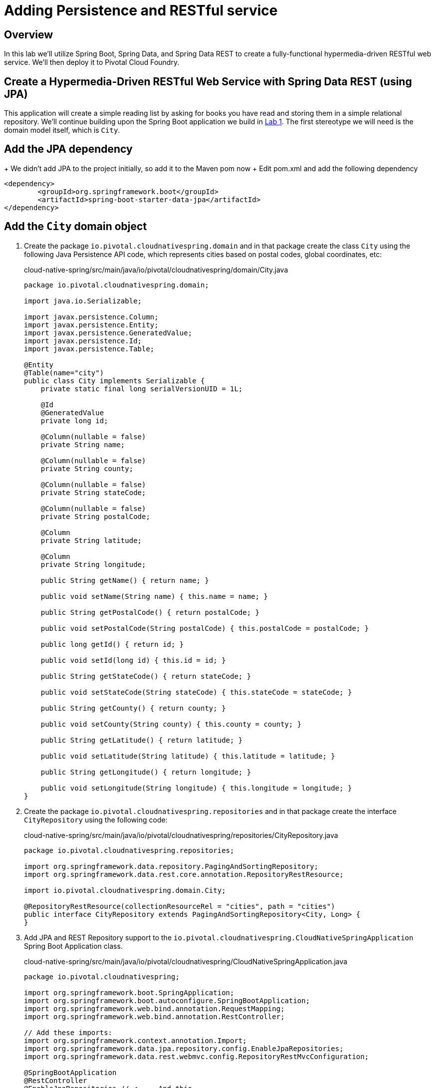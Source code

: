 ifdef::env-github[]
:tip-caption: :bulb:
:note-caption: :information_source:
:important-caption: :heavy_exclamation_mark:
:caution-caption: :fire:
:warning-caption: :warning:
endif::[]

= Adding Persistence and RESTful service

== Overview

[.lead]
In this lab we'll utilize Spring Boot, Spring Data, and Spring Data REST to create a fully-functional hypermedia-driven RESTful web service. We'll then deploy it to Pivotal Cloud Foundry.

== Create a Hypermedia-Driven RESTful Web Service with Spring Data REST (using JPA)

This application will create a simple reading list by asking for books you have read and storing them in a simple relational repository. We'll continue building upon the Spring Boot application we build in link:../lab01/lab01.adoc[Lab 1].  The first stereotype we will need is the domain model itself, which is `City`.

== Add the JPA dependency 
+ We didn't add JPA to the project initially, so add it to the Maven pom now
+ Edit pom.xml and add the following dependency
[source,xml,numbered]

<dependency>
	<groupId>org.springframework.boot</groupId>
	<artifactId>spring-boot-starter-data-jpa</artifactId>
</dependency>

== Add the `City` domain object
. Create the package `io.pivotal.cloudnativespring.domain` and in that package create the class `City` using the following Java Persistence API code, which represents cities based on postal codes, global coordinates, etc:
+
.cloud-native-spring/src/main/java/io/pivotal/cloudnativespring/domain/City.java
[source,java,numbered]
----
package io.pivotal.cloudnativespring.domain;

import java.io.Serializable;

import javax.persistence.Column;
import javax.persistence.Entity;
import javax.persistence.GeneratedValue;
import javax.persistence.Id;
import javax.persistence.Table;

@Entity
@Table(name="city")
public class City implements Serializable {
    private static final long serialVersionUID = 1L;

    @Id
    @GeneratedValue
    private long id;

    @Column(nullable = false)
    private String name;

    @Column(nullable = false)
    private String county;

    @Column(nullable = false)
    private String stateCode;

    @Column(nullable = false)
    private String postalCode;

    @Column
    private String latitude;

    @Column
    private String longitude;

    public String getName() { return name; }

    public void setName(String name) { this.name = name; }

    public String getPostalCode() { return postalCode; }

    public void setPostalCode(String postalCode) { this.postalCode = postalCode; }

    public long getId() { return id; }

    public void setId(long id) { this.id = id; }

    public String getStateCode() { return stateCode; }

    public void setStateCode(String stateCode) { this.stateCode = stateCode; }

    public String getCounty() { return county; }

    public void setCounty(String county) { this.county = county; }

    public String getLatitude() { return latitude; }

    public void setLatitude(String latitude) { this.latitude = latitude; }

    public String getLongitude() { return longitude; }

    public void setLongitude(String longitude) { this.longitude = longitude; }
}
----

. Create the package `io.pivotal.cloudnativespring.repositories` and in that package create the interface `CityRepository` using the following code:
+
.cloud-native-spring/src/main/java/io/pivotal/cloudnativespring/repositories/CityRepository.java
[source,java,numbered]
----
package io.pivotal.cloudnativespring.repositories;

import org.springframework.data.repository.PagingAndSortingRepository;
import org.springframework.data.rest.core.annotation.RepositoryRestResource;

import io.pivotal.cloudnativespring.domain.City;

@RepositoryRestResource(collectionResourceRel = "cities", path = "cities")
public interface CityRepository extends PagingAndSortingRepository<City, Long> {
}
----

. Add JPA and REST Repository support to the `io.pivotal.cloudnativespring.CloudNativeSpringApplication` Spring Boot Application class.
+
.cloud-native-spring/src/main/java/io/pivotal/cloudnativespring/CloudNativeSpringApplication.java
[source,java,numbered]
----
package io.pivotal.cloudnativespring;

import org.springframework.boot.SpringApplication;
import org.springframework.boot.autoconfigure.SpringBootApplication;
import org.springframework.web.bind.annotation.RequestMapping;
import org.springframework.web.bind.annotation.RestController;

// Add these imports:
import org.springframework.context.annotation.Import;
import org.springframework.data.jpa.repository.config.EnableJpaRepositories;
import org.springframework.data.rest.webmvc.config.RepositoryRestMvcConfiguration;

@SpringBootApplication
@RestController
@EnableJpaRepositories // <---- And this
@Import(RepositoryRestMvcConfiguration.class) // <---- And this
public class CloudNativeSpringApplication {

	public static void main(String[] args) {
		SpringApplication.run(CloudNativeSpringApplication.class, args);
	}

	@RequestMapping("/")
	public String hello() {
		return "Hello World!";
	}
}
----

== Run the _cloud-native-spring_ Application

. Run the application using the project's Maven Wrapper command:
+
[source,bash]
----
CN-Workshop/labs/my_work/cloud-native-spring $ ./mvnw spring-boot:run
----

. Access the application using `curl` or your web browser using the newly added REST repository endpoint at http://localhost:8080/cities. You'll see that the primary endpoint automatically exposes the ability to page, size, and sort the response JSON.
+
[source,bash]
----
$ curl -i http://localhost:8080/cities
HTTP/1.1 200
X-Application-Context: application
Content-Type: application/hal+json;charset=UTF-8
Transfer-Encoding: chunked
Date: Thu, 02 Nov 2017 04:10:15 GMT

{
  "_embedded" : {
    "cities" : [ ]
  },
  "_links" : {
    "self" : {
      "href" : "http://localhost:8080/cities{?page,size,sort}",
      "templated" : true
    },
    "profile" : {
      "href" : "http://localhost:8080/profile/cities"
    }
  },
  "page" : {
    "size" : 20,
    "totalElements" : 0,
    "totalPages" : 0,
    "number" : 0
  }
}
----

So what have you done? Created four small classes (including our unit test) and one build file, resulting in a fully-functional REST microservice. The application's `DataSource` is created automatically by Spring Boot using the in-memory database because no other `DataSource` was detected in the project.

Next we'll import some data.

== Importing Data

. Add this https://raw.githubusercontent.com/Pivotal-Field-Engineering/CN-Workshop/master/labs/lab02/import.sql[import.sql file] found in *CN-Workshop/labs/lab02/* to `src/main/resources`. This is a rather large dataset containing all of the postal codes in the United States and its territories. This file will automatically be picked up by Hibernate and imported into the in-memory database.
+
[source,bash]
----
CN-Workshop/labs/my_work/cloud-native-spring $ cp ../../lab02/import.sql src/main/resources/.
----

. Restart the application.
+
[source,bash]
----
CN-Workshop/labs/my_work/cloud-native-spring $ ./mvnw spring-boot:run
----

. Access the application again: http://localhost:8080/cities. Notice the appropriate hypermedia is included for `next`, `previous`, and `self`. You can also select pages and page size by utilizing `?size=n&page=n` on the URL string. Finally, you can sort the data utilizing `?sort=fieldName` (replace fieldName with a cities attribute).
+
[source,bash]
----
$ curl -i localhost:8080/cities
HTTP/1.1 200
X-Application-Context: application
Content-Type: application/hal+json;charset=UTF-8
Transfer-Encoding: chunked
Date: Thu, 02 Nov 2017 11:30:26 GMT

{
  "_embedded" : {
    "cities" : [ {
      "name" : "HOLTSVILLE",
      "county" : "SUFFOLK",
      "stateCode" : "NY",
      "postalCode" : "00501",
      "latitude" : "+40.922326",
      "longitude" : "-072.637078",
      "_links" : {
        "self" : {
          "href" : "http://localhost:8080/cities/1"
        },
        "city" : {
          "href" : "http://localhost:8080/cities/1"
        }
      }
    },

    // ...

    {
      "name" : "CASTANER",
      "county" : "LARES",
      "stateCode" : "PR",
      "postalCode" : "00631",
      "latitude" : "+18.269187",
      "longitude" : "-066.864993",
      "_links" : {
        "self" : {
          "href" : "http://localhost:8080/cities/20"
        },
        "city" : {
          "href" : "http://localhost:8080/cities/20"
        }
      }
    } ]
  },
  "_links" : {
    "first" : {
      "href" : "http://localhost:8080/cities?page=0&size=20"
    },
    "self" : {
      "href" : "http://localhost:8080/cities{?page,size,sort}",
      "templated" : true
    },
    "next" : {
      "href" : "http://localhost:8080/cities?page=1&size=20"
    },
    "last" : {
      "href" : "http://localhost:8080/cities?page=2137&size=20"
    },
    "profile" : {
      "href" : "http://localhost:8080/profile/cities"
    }
  },
  "page" : {
    "size" : 20,
    "totalElements" : 42741,
    "totalPages" : 2138,
    "number" : 0
  }
}
----

. Try the following URL Paths in your browser or `curl` to see how the application behaves:
+
http://localhost:8080/cities?size=5
+
http://localhost:8080/cities?size=5&page=3
+
http://localhost:8080/cities?sort=postalCode,desc

Next we'll add searching capabilities.

== Adding Search

. Let's add some additional finder methods to `CityRepository`:
+
.cloud-native-spring/src/main/java/io/pivotal/cloudnativespring/repositories/CityRepository.java
[source,java,numbered]
----
@RestResource(path = "name", rel = "name")
Page<City> findByNameIgnoreCase(@Param("q") String name, Pageable pageable);

@RestResource(path = "nameContains", rel = "nameContains")
Page<City> findByNameContainsIgnoreCase(@Param("q") String name, Pageable pageable);

@RestResource(path = "state", rel = "state")
Page<City> findByStateCodeIgnoreCase(@Param("q") String stateCode, Pageable pageable);

@RestResource(path = "postalCode", rel = "postalCode")
Page<City> findByPostalCode(@Param("q") String postalCode, Pageable pageable);
----

. Run the application
+
[source,bash]
----
CN-Workshop/labs/my_work/cloud-native-spring $ ./mvnw spring-boot:run
----

. Access the application again. Notice that hypermedia for a new `search` endpoint has appeared.
+
[source,bash]
----
~ » curl -i localhost:8080/cities
HTTP/1.1 200
X-Application-Context: application
Content-Type: application/hal+json;charset=UTF-8
Transfer-Encoding: chunked
Date: Thu, 02 Nov 2017 11:45:10 GMT

{
  // ...

  "_links" : {
    "first" : {
      "href" : "http://localhost:8080/cities?page=0&size=20"
    },
    "self" : {
      "href" : "http://localhost:8080/cities{?page,size,sort}",
      "templated" : true
    },
    "next" : {
      "href" : "http://localhost:8080/cities?page=1&size=20"
    },
    "last" : {
      "href" : "http://localhost:8080/cities?page=2137&size=20"
    },
    "profile" : {
      "href" : "http://localhost:8080/profile/cities"
    },
    "search" : {
      "href" : "http://localhost:8080/cities/search"
    }
  },
  "page" : {
    "size" : 20,
    "totalElements" : 42741,
    "totalPages" : 2138,
    "number" : 0
  }
}
----

. Access the new `search` endpoint: http://localhost:8080/cities/search
+
[source,bash]
----
$ curl -i localhost:8080/cities/search
HTTP/1.1 200
X-Application-Context: application
Content-Type: application/hal+json;charset=UTF-8
Transfer-Encoding: chunked
Date: Thu, 02 Nov 2017 11:49:15 GMT

{
  "_links" : {
    "postalCode" : {
      "href" : "http://localhost:8080/cities/search/postalCode{?q,page,size,sort}",
      "templated" : true
    },
    "name" : {
      "href" : "http://localhost:8080/cities/search/name{?q,page,size,sort}",
      "templated" : true
    },
    "state" : {
      "href" : "http://localhost:8080/cities/search/state{?q,page,size,sort}",
      "templated" : true
    },
    "nameContains" : {
      "href" : "http://localhost:8080/cities/search/nameContains{?q,page,size,sort}",
      "templated" : true
    },
    "self" : {
      "href" : "http://localhost:8080/cities/search"
    }
  }
}
----
+
Note that we now have new search endpoints for each of the finders that we added.

. Try a few of these endpoints. Feel free to substitute your own values for the parameters.
+
http://localhost:8080/cities/search/postalCode?q=75202
+
http://localhost:8080/cities/search/name?q=Boston
+
http://localhost:8080/cities/search/nameContains?q=Fort&size=1

== Pushing to Cloud Foundry

. Build the application
+
[source,bash]
----
CN-Workshop/labs/my_work/cloud-native-spring $ ./mvnw package
----

. You should already have an application manifest, `manifest.yml`, created in lab 1; this can be reused.  You'll want to add a timeout param so that our service has enough time to initialize with its data loading:
+
.cloud-native-spring/manifest.yml
[source,yaml]
----
---
applications:
- name: cloud-native-spring
  random-route: true
  memory: 768M
  path: target/cloud-native-spring-0.0.1-SNAPSHOT.jar
  timeout: 180 # to give time for the data to import
  env:
    JAVA_OPTS: -Djava.security.egd=file:///dev/urandom
----

. Push to Cloud Foundry:
+
[source,log]
----
CN-Workshop/labs/my_work/cloud-native-spring $ cf push
Using manifest file /Users/someuser/git/CN-Workshop/labs/my_work/cloud-native-spring/manifest.yml
...
Showing health and status for app cloud-native-spring in org user-org / space user-space as user@example.com...
OK

requested state: started
instances: 1/1
usage: 768M x 1 instances
urls: cloud-native-spring-liqxfuds.cfapps.io
last uploaded: Thu Nov 2 11:53:29 UTC 2017
stack: cflinuxfs2
buildpack: java_buildpack

     state     since                    cpu    memory           disk           details
#0   running   2017-11-02 06:54:35 AM   0.0%   157.3M of 768M   158.7M of 1G
----

. Access the application at the random route provided by CF:
+
[source,bash]
----
$ curl -i https://cloud-native-spring-<random>.cfapps.io/cities
----
